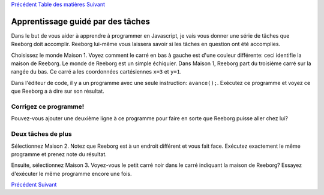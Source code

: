 `Précédent <Javascript:void(0);>`__ `Table des
matières <Javascript:void(0);>`__ `Suivant <Javascript:void(0);>`__

Apprentissage guidé par des tâches
==================================

Dans le but de vous aider à apprendre à programmer en Javascript, je
vais vous donner une série de tâches que Reeborg doit accomplir. Reeborg
lui-même vous laissera savoir si les tâches en question ont été
accomplies.

Choisissez le monde Maison 1. Voyez comment le carré en bas à gauche est
d'une couleur différente: ceci identifie la maison de Reeborg. Le monde
de Reeborg est un simple échiquier. Dans Maison 1, Reeborg part du
troisième carré sur la rangée du bas. Ce carré a les coordonnées
cartésiennes ``x=3`` et ``y=1``.

Dans l'éditeur de code, il y a un programme avec une seule instruction:
``avance();``. Exécutez ce programme et voyez ce que Reeborg a à dire
sur son résultat.

Corrigez ce programme!
----------------------

Pouvez-vous ajouter une deuxième ligne à ce programme pour faire en
sorte que Reeborg puisse aller chez lui?

Deux tâches de plus
-------------------

Sélectionnez Maison 2. Notez que Reeborg est à un endroit différent et
vous fait face. Exécutez exactement le même programme et prenez note du
résultat.

Ensuite, sélectionnez Maison 3. Voyez-vous le petit carré noir dans le
carré indiquant la maison de Reeborg? Essayez d'exécuter le même
programme encore une fois.

`Précédent <Javascript:void(0);>`__ `Suivant <Javascript:void(0);>`__
